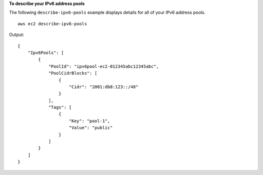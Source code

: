 **To describe your IPv6 address pools**

The following ``describe-ipv6-pools`` example displays details for all of your IPv6 address pools. ::

    aws ec2 describe-ipv6-pools

Output::

    {
        "Ipv6Pools": [
            {
                "PoolId": "ipv6pool-ec2-012345abc12345abc",
                "PoolCidrBlocks": [
                    {
                        "Cidr": "2001:db8:123::/48"
                    }
                ],
                "Tags": [
                    {
                        "Key": "pool-1",
                        "Value": "public"
                    }
                ]
            }
        ]
    }
